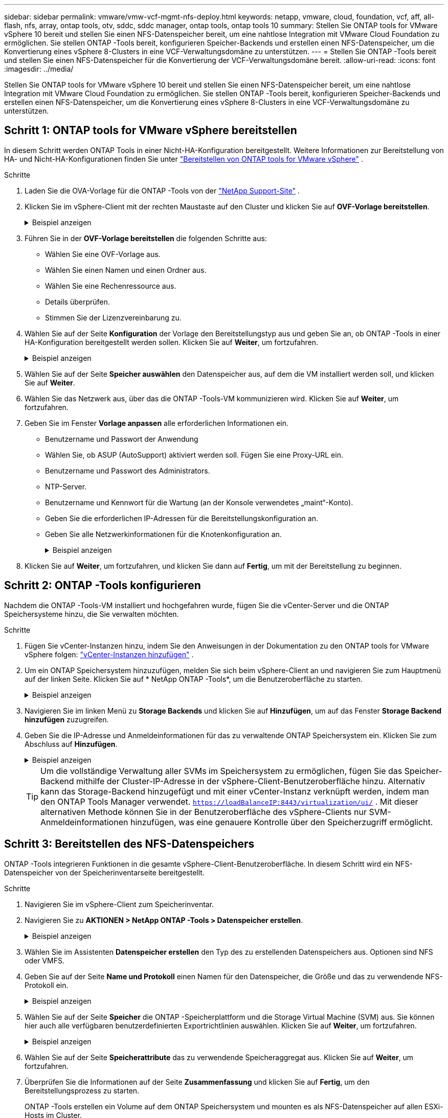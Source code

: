 ---
sidebar: sidebar 
permalink: vmware/vmw-vcf-mgmt-nfs-deploy.html 
keywords: netapp, vmware, cloud, foundation, vcf, aff, all-flash, nfs, array, ontap tools, otv, sddc, sddc manager, ontap tools, ontap tools 10 
summary: Stellen Sie ONTAP tools for VMware vSphere 10 bereit und stellen Sie einen NFS-Datenspeicher bereit, um eine nahtlose Integration mit VMware Cloud Foundation zu ermöglichen.  Sie stellen ONTAP -Tools bereit, konfigurieren Speicher-Backends und erstellen einen NFS-Datenspeicher, um die Konvertierung eines vSphere 8-Clusters in eine VCF-Verwaltungsdomäne zu unterstützen. 
---
= Stellen Sie ONTAP -Tools bereit und stellen Sie einen NFS-Datenspeicher für die Konvertierung der VCF-Verwaltungsdomäne bereit.
:allow-uri-read: 
:icons: font
:imagesdir: ../media/


[role="lead"]
Stellen Sie ONTAP tools for VMware vSphere 10 bereit und stellen Sie einen NFS-Datenspeicher bereit, um eine nahtlose Integration mit VMware Cloud Foundation zu ermöglichen.  Sie stellen ONTAP -Tools bereit, konfigurieren Speicher-Backends und erstellen einen NFS-Datenspeicher, um die Konvertierung eines vSphere 8-Clusters in eine VCF-Verwaltungsdomäne zu unterstützen.



== Schritt 1: ONTAP tools for VMware vSphere bereitstellen

In diesem Schritt werden ONTAP Tools in einer Nicht-HA-Konfiguration bereitgestellt. Weitere Informationen zur Bereitstellung von HA- und Nicht-HA-Konfigurationen finden Sie unter https://docs.netapp.com/us-en/ontap-tools-vmware-vsphere-10/deploy/ontap-tools-deployment.html["Bereitstellen von ONTAP tools for VMware vSphere"] .

.Schritte
. Laden Sie die OVA-Vorlage für die ONTAP -Tools von der https://mysupport.netapp.com/site/["NetApp Support-Site"] .
. Klicken Sie im vSphere-Client mit der rechten Maustaste auf den Cluster und klicken Sie auf *OVF-Vorlage bereitstellen*.
+
.Beispiel anzeigen
[%collapsible]
====
image::vmware-vcf-import-nfs-001.png[Bereitstellen einer OVF-Vorlage]

====
. Führen Sie in der *OVF-Vorlage bereitstellen* die folgenden Schritte aus:
+
** Wählen Sie eine OVF-Vorlage aus.
** Wählen Sie einen Namen und einen Ordner aus.
** Wählen Sie eine Rechenressource aus.
** Details überprüfen.
** Stimmen Sie der Lizenzvereinbarung zu.


. Wählen Sie auf der Seite *Konfiguration* der Vorlage den Bereitstellungstyp aus und geben Sie an, ob ONTAP -Tools in einer HA-Konfiguration bereitgestellt werden sollen. Klicken Sie auf *Weiter*, um fortzufahren.
+
.Beispiel anzeigen
[%collapsible]
====
image::vmware-vcf-import-nfs-002.png[Konfiguration – Bereitstellungstyp]

====
. Wählen Sie auf der Seite *Speicher auswählen* den Datenspeicher aus, auf dem die VM installiert werden soll, und klicken Sie auf *Weiter*.
. Wählen Sie das Netzwerk aus, über das die ONTAP -Tools-VM kommunizieren wird. Klicken Sie auf *Weiter*, um fortzufahren.
. Geben Sie im Fenster *Vorlage anpassen* alle erforderlichen Informationen ein.
+
** Benutzername und Passwort der Anwendung
** Wählen Sie, ob ASUP (AutoSupport) aktiviert werden soll.  Fügen Sie eine Proxy-URL ein.
** Benutzername und Passwort des Administrators.
** NTP-Server.
** Benutzername und Kennwort für die Wartung (an der Konsole verwendetes „maint“-Konto).
** Geben Sie die erforderlichen IP-Adressen für die Bereitstellungskonfiguration an.
** Geben Sie alle Netzwerkinformationen für die Knotenkonfiguration an.
+
.Beispiel anzeigen
[%collapsible]
====
image::vmware-vcf-import-nfs-003.png[Vorlage anpassen]

====


. Klicken Sie auf *Weiter*, um fortzufahren, und klicken Sie dann auf *Fertig*, um mit der Bereitstellung zu beginnen.




== Schritt 2: ONTAP -Tools konfigurieren

Nachdem die ONTAP -Tools-VM installiert und hochgefahren wurde, fügen Sie die vCenter-Server und die ONTAP Speichersysteme hinzu, die Sie verwalten möchten.

.Schritte
. Fügen Sie vCenter-Instanzen hinzu, indem Sie den Anweisungen in der Dokumentation zu den ONTAP tools for VMware vSphere folgen: https://docs.netapp.com/us-en/ontap-tools-vmware-vsphere-10/configure/add-vcenter.html["vCenter-Instanzen hinzufügen"] .
. Um ein ONTAP Speichersystem hinzuzufügen, melden Sie sich beim vSphere-Client an und navigieren Sie zum Hauptmenü auf der linken Seite. Klicken Sie auf * NetApp ONTAP -Tools*, um die Benutzeroberfläche zu starten.
+
.Beispiel anzeigen
[%collapsible]
====
image::vmware-vcf-import-nfs-004.png[Open ONTAP -Tools]

====
. Navigieren Sie im linken Menü zu *Storage Backends* und klicken Sie auf *Hinzufügen*, um auf das Fenster *Storage Backend hinzufügen* zuzugreifen.
. Geben Sie die IP-Adresse und Anmeldeinformationen für das zu verwaltende ONTAP Speichersystem ein.  Klicken Sie zum Abschluss auf *Hinzufügen*.
+
.Beispiel anzeigen
[%collapsible]
====
image::vmware-vcf-import-nfs-005.png[Speicher-Backend hinzufügen]

====
+

TIP: Um die vollständige Verwaltung aller SVMs im Speichersystem zu ermöglichen, fügen Sie das Speicher-Backend mithilfe der Cluster-IP-Adresse in der vSphere-Client-Benutzeroberfläche hinzu. Alternativ kann das Storage-Backend hinzugefügt und mit einer vCenter-Instanz verknüpft werden, indem man den ONTAP Tools Manager verwendet. `https://loadBalanceIP:8443/virtualization/ui/` .  Mit dieser alternativen Methode können Sie in der Benutzeroberfläche des vSphere-Clients nur SVM-Anmeldeinformationen hinzufügen, was eine genauere Kontrolle über den Speicherzugriff ermöglicht.





== Schritt 3: Bereitstellen des NFS-Datenspeichers

ONTAP -Tools integrieren Funktionen in die gesamte vSphere-Client-Benutzeroberfläche. In diesem Schritt wird ein NFS-Datenspeicher von der Speicherinventarseite bereitgestellt.

.Schritte
. Navigieren Sie im vSphere-Client zum Speicherinventar.
. Navigieren Sie zu *AKTIONEN > NetApp ONTAP -Tools > Datenspeicher erstellen*.
+
.Beispiel anzeigen
[%collapsible]
====
image::vmware-vcf-import-nfs-006.png[Erstellen eines Datenspeichers]

====
. Wählen Sie im Assistenten *Datenspeicher erstellen* den Typ des zu erstellenden Datenspeichers aus.  Optionen sind NFS oder VMFS.
. Geben Sie auf der Seite *Name und Protokoll* einen Namen für den Datenspeicher, die Größe und das zu verwendende NFS-Protokoll ein.
+
.Beispiel anzeigen
[%collapsible]
====
image::vmware-vcf-import-nfs-007.png[Name und Protokoll]

====
. Wählen Sie auf der Seite *Speicher* die ONTAP -Speicherplattform und die Storage Virtual Machine (SVM) aus. Sie können hier auch alle verfügbaren benutzerdefinierten Exportrichtlinien auswählen. Klicken Sie auf *Weiter*, um fortzufahren.
+
.Beispiel anzeigen
[%collapsible]
====
image::vmware-vcf-import-nfs-008.png[Speicherseite]

====
. Wählen Sie auf der Seite *Speicherattribute* das zu verwendende Speicheraggregat aus. Klicken Sie auf *Weiter*, um fortzufahren.
. Überprüfen Sie die Informationen auf der Seite *Zusammenfassung* und klicken Sie auf *Fertig*, um den Bereitstellungsprozess zu starten.
+
ONTAP -Tools erstellen ein Volume auf dem ONTAP Speichersystem und mounten es als NFS-Datenspeicher auf allen ESXi-Hosts im Cluster.

+
.Beispiel anzeigen
[%collapsible]
====
image::vmware-vcf-import-nfs-009.png[Zusammenfassungsseite]

====




== Wie geht es weiter?

Nachdem Sie ONTAP -Tools bereitgestellt und den NFS-Datenspeicher bereitgestellt haben,link:vmw-vcf-mgmt-nfs-conversion.html["Konvertieren Sie den vSphere-Cluster in eine VCF-Verwaltungsdomäne"] .
